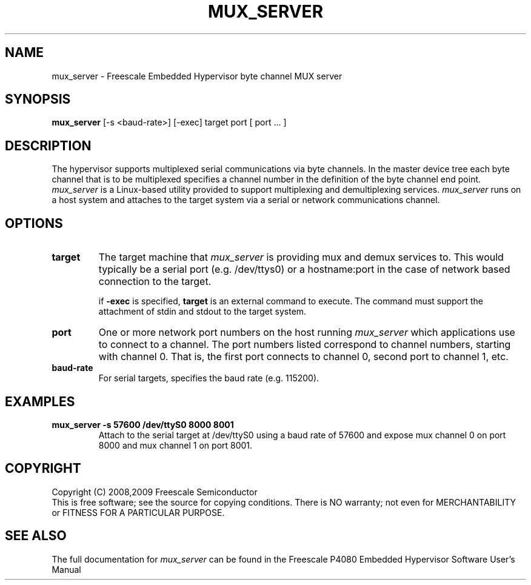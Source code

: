 .TH MUX_SERVER "11" "September 2008" "mux_server" "User Commands"
.SH NAME
mux_server \- Freescale Embedded Hypervisor byte channel MUX server
.SH SYNOPSIS
\fBmux_server\fR [-s <baud-rate>] [-exec] target port [ port ... ]
.br
.SH DESCRIPTION
.PP
The hypervisor supports multiplexed serial communications via byte channels.
In the master device tree each byte channel that is to be multiplexed specifies
a channel number in the definition of the byte channel end point.
\fImux_server\fR is a Linux-based utility provided to support multiplexing and
demultiplexing services.  \fImux_server\fR runs on a host system and attaches
to the target system via a serial or network communications channel.
.SH OPTIONS
.TP
\fBtarget\fR
The target machine that \fImux_server\fR is providing mux and demux services to.
This would typically be a serial port (e.g. /dev/ttys0) or a
hostname:port in the case of network based connection to the target.

if \fB-exec\fR is specified, \fBtarget\fR is an external command to execute.
The command must support the attachment of stdin and stdout to the target
system.
.TP
\fBport\fR
One or more network port numbers on the host running \fImux_server\fR which
applications use to connect to a channel.  The port numbers listed correspond
to channel numbers, starting with channel 0.  That is, the first port connects
to channel 0, second port to channel 1, etc.
.TP
\fBbaud-rate\fR
For serial targets, specifies the baud rate (e.g. 115200).
.SH EXAMPLES
.TP
.B mux_server -s 57600 /dev/ttyS0 8000 8001
Attach to the serial target at /dev/ttyS0 using a baud rate of 57600 and
expose mux channel 0 on port 8000
and mux channel 1 on port 8001.
.SH COPYRIGHT
Copyright (C) 2008,2009 Freescale Semiconductor
.br
This is free software; see the source for copying conditions.  There is NO
warranty; not even for MERCHANTABILITY or FITNESS FOR A PARTICULAR PURPOSE.
.SH "SEE ALSO"
The full documentation for \fImux_server\fR can be found in the Freescale P4080
Embedded Hypervisor Software User's Manual
